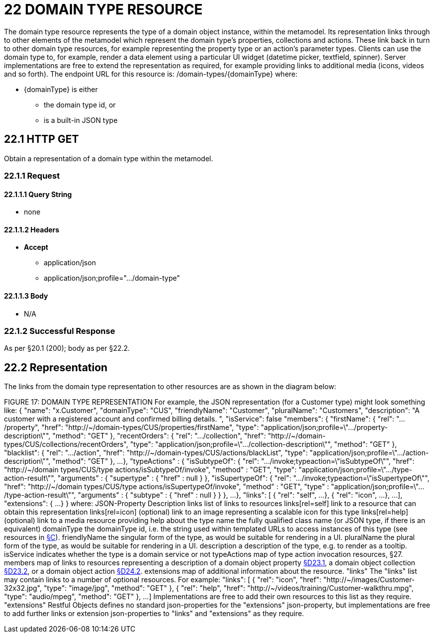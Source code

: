 = 22 DOMAIN TYPE RESOURCE

The domain type resource represents the type of a domain object instance, within the metamodel.
Its representation links through to other elements of the metamodel which represent the domain type's properties, collections and actions.
These link back in turn to other domain type resources, for example representing the property type or an action's parameter types.
Clients can use the domain type to, for example, render a data element using a particular UI widget (datetime picker, textfield, spinner).
Server implementations are free to extend the representation as required, for example providing links to additional media (icons, videos and so forth).
The endpoint URL for this resource is:
/domain-types/{domainType}
where:

* {domainType} is either

** the domain type id, or

** is a built-in JSON type

== 22.1 HTTP GET

Obtain a representation of a domain type within the metamodel.

=== 22.1.1 Request

==== 22.1.1.1 Query String

* none

==== 22.1.1.2 Headers

* *Accept*

** application/json

** application/json;profile=".../domain-type"

==== 22.1.1.3 Body

* N/A

=== 22.1.2 Successful Response

As per §20.1 (200); body as per §22.2.

[#_22_2_representation]
== 22.2 Representation

The links from the domain type representation to other resources are as shown in the diagram below:

FIGURE 17: DOMAIN TYPE REPRESENTATION For example, the JSON representation (for a Customer type) might look something like:
{ "name": "x.Customer", "domainType": "CUS", "friendlyName": "Customer", "pluralName": "Customers", "description": "A customer with a registered account and confirmed billing details.
", "isService": false "members": { "firstName": { "rel": ".../property", "href":
"http://~/domain-types/CUS/properties/firstName", "type":
"application/json;profile=\".../property-description\"", "method": "GET" }, "recentOrders": { "rel": ".../collection", "href":
"http://~/domain-types/CUS/collections/recentOrders", "type":
"application/json;profile=\".../collection-description\"", "method": "GET" }, "blacklist": { "rel": ".../action", "href":
"http://~/domain-types/CUS/actions/blackList", "type":
"application/json;profile=\".../action-description\"", "method": "GET" }, ...
}, "typeActions" : { "isSubtypeOf": { "rel": ".../invoke;typeaction=\"isSubtypeOf\"", "href":
"http://~/domain types/CUS/type actions/isSubtypeOf/invoke", "method" : "GET", "type":
"application/json;profile=\".../type-action-result\"", "arguments" : { "supertype" : { "href" : null } }, "isSupertypeOf": { "rel": ".../invoke;typeaction=\"isSupertypeOf\"", "href":
"http://~/domain types/CUS/type actions/isSupertypeOf/invoke", "method" : "GET", "type" :
"application/json;profile=\".../type-action-result\"", "arguments" : { "subtype" : { "href" : null } } }, ...
}, "links": [ { "rel": "self", ...
}, { "rel": "icon", ...
}, ...
], "extensions": { ...
} } where:
JSON-Property Description links list of links to resources links[rel=self]    link to a resource that can obtain this representation links[rel=icon]    (optional) link to an image representing a scalable icon for this type links[rel=help]    (optional) link to a media resource providing help about the type name the fully qualified class name (or JSON type, if there is an equivalent) domainType the domainType id, i.e. the string used within templated URLs to access instances of this type (see resources in xref:section-c.adoc[§C]).
friendlyName the singular form of the type, as would be suitable for rendering in a UI.
pluralName the plural form of the type, as would be suitable for rendering in a UI.
description a description of the type, e.g. to render as a tooltip.
isService indicates whether the type is a domain service or not typeActions map of type action invocation resources, §27. members map of links to resources representing a description of a domain object property xref:section-d/chapter-23.adoc#_23_1_http_get[§D23.1], a domain object collection xref:section-d/chapter-23.adoc#_23_2_representation[§D23.2], or a domain object action xref:section-d/chapter-24.adoc#_24_2_representation[§D24.2]. extensions map of additional information about the resource.
"links" The "links" list may contain links to a number of optional resources.
For example:
"links": [ { "rel": "icon", "href": "http://~/images/Customer-32x32.jpg", "type": "image/jpg", "method": "GET" }, { "rel": "help", "href": "http://~/videos/training/Customer-walkthru.mpg", "type": "audio/mpeg", "method": "GET" }, ...
]
Implementations are free to add their own resources to this list as they require.
"extensions" Restful Objects defines no standard json-properties for the "extensions" json-property, but implementations are free to add further links or extension json-properties to "links" and "extensions" as they require.



